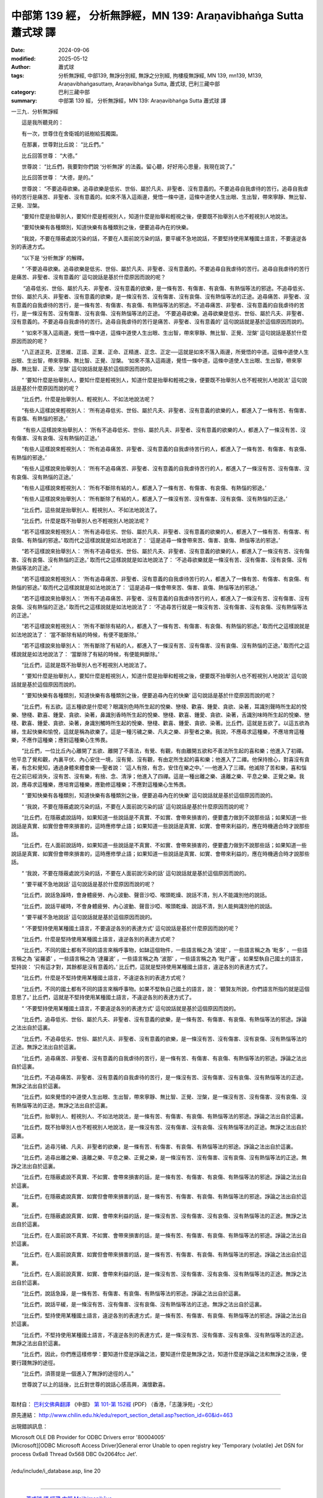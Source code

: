 中部第 139 經， 分析無諍經，MN 139: Araṇavibhaṅga Sutta 蕭式球 譯
====================================================================

:date: 2024-09-06
:modified: 2025-05-12
:author: 蕭式球
:tags: 分析無諍經, 中部139, 無諍分別經, 無諍之分別經, 拘樓瘦無諍經, MN 139, mn139, M139, Araṇavibhaṅgasuttaṃ, Araṇavibhaṅga Sutta, 蕭式球, 巴利三藏中部
:category: 巴利三藏中部
:summary: 中部第 139 經， 分析無諍經，MN 139: Araṇavibhaṅga Sutta 蕭式球 譯



一三九．分析無諍經
　　
　　這是我所聽見的：

　　有一次，世尊住在舍衛城的祇樹給孤獨園。

　　在那裏，世尊對比丘說： “比丘們。”

　　比丘回答世尊： “大德。”

　　世尊說： “比丘們，我要對你們說 ‘分析無諍’ 的法義。留心聽，好好用心思量，我現在說了。”

　　比丘回答世尊： “大德，是的。”

　　世尊說： “不要追尋欲樂。追尋欲樂是低劣、世俗、屬於凡夫、非聖者、沒有意義的。不要追尋自我虐待的苦行。追尋自我虐待的苦行是痛苦、非聖者、沒有意義的。如來不落入這兩邊，覺悟一條中道，這條中道使人生出眼、生出智，帶來寧靜、無比智、正覺、湼槃。

　　“要知什麼是抬舉別人，要知什麼是輕視別人，知道什麼是抬舉和輕視之後，便要既不抬舉別人也不輕視別人地說法。

　　“要知快樂有各種類別，知道快樂有各種類別之後，便要追尋內在的快樂。

　　“我說，不要在隱蔽處說污染的話，不要在人面前說污染的話，要平緩不急地說話，不要堅持使用某種國土語言，不要違逆各別的表達方式。

　　“以下是 ‘分析無諍’ 的解釋。

　　“ ‘不要追尋欲樂。追尋欲樂是低劣、世俗、屬於凡夫、非聖者、沒有意義的。不要追尋自我虐待的苦行。追尋自我虐待的苦行是痛苦、非聖者、沒有意義的’ 這句說話是基於什麼原因而說的呢？

　　 “追尋低劣、世俗、屬於凡夫、非聖者、沒有意義的欲樂，是一條有苦、有傷害、有哀傷、有熱惱等法的邪途。不追尋低劣、世俗、屬於凡夫、非聖者、沒有意義的欲樂，是一條沒有苦、沒有傷害、沒有哀傷、沒有熱惱等法的正途。追尋痛苦、非聖者、沒有意義的自我虐待的苦行，是一條有苦、有傷害、有哀傷、有熱惱等法的邪途。不追尋痛苦、非聖者、沒有意義的自我虐待的苦行，是一條沒有苦、沒有傷害、沒有哀傷、沒有熱惱等法的正途。 ‘不要追尋欲樂。追尋欲樂是低劣、世俗、屬於凡夫、非聖者、沒有意義的。不要追尋自我虐待的苦行。追尋自我虐待的苦行是痛苦、非聖者、沒有意義的’ 這句說話就是基於這個原因而說的。

　　“ ‘如來不落入這兩邊，覺悟一條中道，這條中道使人生出眼、生出智，帶來寧靜、無比智、正覺、湼槃’ 這句說話是基於什麼原因而說的呢？

　　“八正道正見、正思維、正語、正業、正命、正精進、正念、正定──這就是如來不落入兩邊，所覺悟的中道。這條中道使人生出眼、生出智，帶來寧靜、無比智、正覺、湼槃。 ‘如來不落入這兩邊，覺悟一條中道，這條中道使人生出眼、生出智，帶來寧靜、無比智、正覺、湼槃’ 這句說話就是基於這個原因而說的。

　　“ ‘要知什麼是抬舉別人，要知什麼是輕視別人，知道什麼是抬舉和輕視之後，便要既不抬舉別人也不輕視別人地說法’ 這句說話是基於什麼原因而說的呢？

　　“比丘們，什麼是抬舉別人、輕視別人、不如法地說法呢？

　　“有些人這樣說來輕視別人： ‘所有追尋低劣、世俗、屬於凡夫、非聖者、沒有意義的欲樂的人，都進入了一條有苦、有傷害、有哀傷、有熱惱的邪途。’

　　 “有些人這樣說來抬舉別人： ‘所有不追尋低劣、世俗、屬於凡夫、非聖者、沒有意義的欲樂的人，都進入了一條沒有苦、沒有傷害、沒有哀傷、沒有熱惱的正途。’

　　“有些人這樣說來輕視別人： ‘所有追尋痛苦、非聖者、沒有意義的自我虐待苦行的人，都進入了一條有苦、有傷害、有哀傷、有熱惱的邪途。’

　　“有些人這樣說來抬舉別人： ‘所有不追尋痛苦、非聖者、沒有意義的自我虐待苦行的人，都進入了一條沒有苦、沒有傷害、沒有哀傷、沒有熱惱的正途。’

　　“有些人這樣說來輕視別人： ‘所有不斷除有結的人，都進入了一條有苦、有傷害、有哀傷、有熱惱的邪途。’

　　“有些人這樣說來抬舉別人： ‘所有斷除了有結的人，都進入了一條沒有苦、沒有傷害、沒有哀傷、沒有熱惱的正途。’

　　“比丘們，這些就是抬舉別人、輕視別人、不如法地說法了。

　　“比丘們，什麼是既不抬舉別人也不輕視別人地說法呢？

　　“若不這樣說來輕視別人： ‘所有追尋低劣、世俗、屬於凡夫、非聖者、沒有意義的欲樂的人，都進入了一條有苦、有傷害、有哀傷、有熱惱的邪途。’ 取而代之這樣說就是如法地說法了： ‘這是追尋一條會帶來苦、傷害、哀傷、熱惱等法的邪途。’

　　“若不這樣說來抬舉別人： ‘所有不追尋低劣、世俗、屬於凡夫、非聖者、沒有意義的欲樂的人，都進入了一條沒有苦、沒有傷害、沒有哀傷、沒有熱惱的正途。’ 取而代之這樣說就是如法地說法了： ‘不追尋欲樂就是一條沒有苦、沒有傷害、沒有哀傷、沒有熱惱等法的正途。’

　　“若不這樣說來輕視別人： ‘所有追尋痛苦、非聖者、沒有意義的自我虐待苦行的人，都進入了一條有苦、有傷害、有哀傷、有熱惱的邪途。’ 取而代之這樣說就是如法地說法了： ‘這是追尋一條會帶來苦、傷害、哀傷、熱惱等法的邪途。’

　　“若不這樣說來抬舉別人： ‘所有不追尋痛苦、非聖者、沒有意義的自我虐待苦行的人，都進入了一條沒有苦、沒有傷害、沒有哀傷、沒有熱惱的正途。’ 取而代之這樣說就是如法地說法了： ‘不追尋苦行就是一條沒有苦、沒有傷害、沒有哀傷、沒有熱惱等法的正途。’

　　“若不這樣說來輕視別人： ‘所有不斷除有結的人，都進入了一條有苦、有傷害、有哀傷、有熱惱的邪途。’ 取而代之這樣說就是如法地說法了： ‘當不斷除有結的時候，有便不能斷除。’

　　“若不這樣說來抬舉別人： ‘所有斷除了有結的人，都進入了一條沒有苦、沒有傷害、沒有哀傷、沒有熱惱的正途。’ 取而代之這樣說就是如法地說法了： ‘當斷除了有結的時候，有便能夠斷除。’

　　“比丘們，這就是既不抬舉別人也不輕視別人地說法了。

　　“ ‘要知什麼是抬舉別人，要知什麼是輕視別人，知道什麼是抬舉和輕視之後，便要既不抬舉別人也不輕視別人地說法’ 這句說話就是基於這個原因而說的。

　　“ ‘要知快樂有各種類別，知道快樂有各種類別之後，便要追尋內在的快樂’ 這句說話是基於什麼原因而說的呢？

　　“比丘們，有五欲。這五種欲是什麼呢？眼識別色時所生起的悅樂、戀棧、歡喜、鍾愛、貪欲、染著，耳識別聲時所生起的悅樂、戀棧、歡喜、鍾愛、貪欲、染著，鼻識別香時所生起的悅樂、戀棧、歡喜、鍾愛、貪欲、染著，舌識別味時所生起的悅樂、戀棧、歡喜、鍾愛、貪欲、染著，身識別觸時所生起的悅樂、戀棧、歡喜、鍾愛、貪欲、染著。比丘們，這就是五欲了。以這五欲為緣，生起快樂和愉悅，這就是稱為欲樂了。這是一種污穢之樂、凡夫之樂、非聖者之樂。我說，不應尋求這種樂，不應培育這種樂，不應作這種樂；應對這種樂心生怖畏。

　　“比丘們，一位比丘內心離開了五欲、離開了不善法，有覺、有觀，有由離開五欲和不善法所生起的喜和樂；他進入了初禪。他平息了覺和觀，內裏平伏、內心安住一境，沒有覺、沒有觀，有由定所生起的喜和樂；他進入了二禪。他保持捨心，對喜沒有貪著，有念和覺知，通過身體來體會樂──聖者說： ‘這人有捨，有念，安住在樂之中。’ ──他進入了三禪。他滅除了苦和樂，喜和惱在之前已經消失，沒有苦、沒有樂，有捨、念、清淨；他進入了四禪。這是一種出離之樂、遠離之樂、平息之樂、正覺之樂。我說，應尋求這種樂，應培育這種樂，應勤修這種樂；不應對這種樂心生怖畏。

　　“ ‘要知快樂有各種類別，知道快樂有各種類別之後，便要追尋內在的快樂’ 這句說話就是基於這個原因而說的。

　　“ ‘我說，不要在隱蔽處說污染的話，不要在人面前說污染的話’ 這句說話是基於什麼原因而說的呢？

　　“比丘們，在隱蔽處說話時，如果知道一些說話是不真實、不如實、會帶來損害的，便要盡力做到不說那些話；如果知道一些說話是真實、如實但會帶來損害的，這時應修學止語；如果知道一些說話是真實、如實、會帶來利益的，應在時機適合時才說那些話。

　　“比丘們，在人面前說話時，如果知道一些說話是不真實、不如實、會帶來損害的，便要盡力做到不說那些話；如果知道一些說話是真實、如實但會帶來損害的，這時應修學止語；如果知道一些說話是真實、如實、會帶來利益的，應在時機適合時才說那些話。

　　“ ‘我說，不要在隱蔽處說污染的話，不要在人面前說污染的話’ 這句說話就是基於這個原因而說的。

　　“ ‘要平緩不急地說話’ 這句說話是基於什麼原因而說的呢？

　　“比丘們，說話急躁時，會身體疲勞、內心波動、聲音沙啞、喉頭乾燥、說話不清，別人不能識別他的說話。

　　“比丘們，說話平緩時，不會身體疲勞、內心波動、聲音沙啞、喉頭乾燥、說話不清，別人能夠識別他的說話。

　　“ ‘要平緩不急地說話’ 這句說話就是基於這個原因而說的。

　　“ ‘不要堅持使用某種國土語言，不要違逆各別的表達方式’ 這句說話是基於什麼原因而說的呢？

　　“比丘們，什麼是堅持使用某種國土語言，違逆各別的表達方式呢？

　　“比丘們，不同的國土都有不同的語言來稱呼事物，如缽這個物件，一些語言稱之為 ‘波提’ ，一些語言稱之為 ‘毗多’ ，一些語言稱之為 ‘娑羅婆’ ，一些語言稱之為 ‘達羅波’ ，一些語言稱之為 ‘波那’ ，一些語言稱之為 ‘毗尸邏’ 。如果堅執自己國土的語言，堅持說： ‘只有這才對，其餘都是沒有意義的。’ 比丘們，這就是堅持使用某種國土語言，違逆各別的表達方式了。

　　“比丘們，什麼是不堅持使用某種國土語言，不違逆各別的表達方式呢？

　　“比丘們，不同的國土都有不同的語言來稱呼事物。如果不堅執自己國土的語言，說： ‘聽賢友所說，你們語言所指的就是這個意思了。’ 比丘們，這就是不堅持使用某種國土語言，不違逆各別的表達方式了。

　　“ ‘不要堅持使用某種國土語言，不要違逆各別的表達方式’ 這句說話就是基於這個原因而說的。

　　“比丘們，追尋低劣、世俗、屬於凡夫、非聖者、沒有意義的欲樂，是一條有苦、有傷害、有哀傷、有熱惱等法的邪途。諍論之法出自於這裏。

　　“比丘們，不追尋低劣、世俗、屬於凡夫、非聖者、沒有意義的欲樂，是一條沒有苦、沒有傷害、沒有哀傷、沒有熱惱等法的正途。無諍之法出自於這裏。

　　“比丘們，追尋痛苦、非聖者、沒有意義的自我虐待的苦行，是一條有苦、有傷害、有哀傷、有熱惱等法的邪途。諍論之法出自於這裏。

　　“比丘們，不追尋痛苦、非聖者、沒有意義的自我虐待的苦行，是一條沒有苦、沒有傷害、沒有哀傷、沒有熱惱等法的正途。無諍之法出自於這裏。

　　“比丘們，如來覺悟的中道使人生出眼、生出智，帶來寧靜、無比智、正覺、湼槃，是一條沒有苦、沒有傷害、沒有哀傷、沒有熱惱等法的正途。無諍之法出自於這裏。

　　“比丘們，抬舉別人、輕視別人、不如法地說法，是一條有苦、有傷害、有哀傷、有熱惱等法的邪途。諍論之法出自於這裏。

　　“比丘們，既不抬舉別人也不輕視別人地說法，是一條沒有苦、沒有傷害、沒有哀傷、沒有熱惱等法的正途。無諍之法出自於這裏。

　　“比丘們，追尋污穢、凡夫、非聖者的欲樂，是一條有苦、有傷害、有哀傷、有熱惱等法的邪途。諍論之法出自於這裏。

　　“比丘們，追尋出離之樂、遠離之樂、平息之樂、正覺之樂，是一條沒有苦、沒有傷害、沒有哀傷、沒有熱惱等法的正途。無諍之法出自於這裏。

　　“比丘們，在隱蔽處說不真實、不如實、會帶來損害的話，是一條有苦、有傷害、有哀傷、有熱惱等法的邪途。諍論之法出自於這裏。

　　“比丘們，在隱蔽處說真實、如實但會帶來損害的話，是一條有苦、有傷害、有哀傷、有熱惱等法的邪途。諍論之法出自於這裏。

　　“比丘們，在隱蔽處說真實、如實、會帶來利益的話，是一條沒有苦、沒有傷害、沒有哀傷、沒有熱惱等法的正途。無諍之法出自於這裏。

　　“比丘們，在人面前說不真實、不如實、會帶來損害的話，是一條有苦、有傷害、有哀傷、有熱惱等法的邪途。諍論之法出自於這裏。

　　“比丘們，在人面前說真實、如實但會帶來損害的話，是一條有苦、有傷害、有哀傷、有熱惱等法的邪途。諍論之法出自於這裏。

　　“比丘們，在人面前說真實、如實、會帶來利益的話，是一條沒有苦、沒有傷害、沒有哀傷、沒有熱惱等法的正途。無諍之法出自於這裏。

　　“比丘們，說話急躁，是一條有苦、有傷害、有哀傷、有熱惱等法的邪途。諍論之法出自於這裏。

　　“比丘們，說話平緩，是一條沒有苦、沒有傷害、沒有哀傷、沒有熱惱等法的正途。無諍之法出自於這裏。

　　“比丘們，堅持使用某種國土語言，違逆各別的表達方式，是一條有苦、有傷害、有哀傷、有熱惱等法的邪途。諍論之法出自於這裏。

　　“比丘們，不堅持使用某種國土語言，不違逆各別的表達方式，是一條沒有苦、沒有傷害、沒有哀傷、沒有熱惱等法的正途。無諍之法出自於這裏。

　　“比丘們，因此，你們應這樣修學：要知道什麼是諍論之法，要知道什麼是無諍之法，知道什麼是諍論之法和無諍之法後，便要行踐無諍的途徑。

　　“比丘們，須菩提是一個進入了無諍的途徑的人。”

　　世尊說了以上的話後，比丘對世尊的說話心感高興，滿懷歡喜。

------

取材自： `巴利文佛典翻譯 <https://www.chilin.org/news/news-detail.php?id=202&type=2>`__ 《中部》 `第 101-第 152經 <https://www.chilin.org/upload/culture/doc/1666608331.pdf>`_ (PDF) （香港，「志蓮淨苑」-文化）

原先連結： http://www.chilin.edu.hk/edu/report_section_detail.asp?section_id=60&id=463

出現錯誤訊息：

| Microsoft OLE DB Provider for ODBC Drivers error '80004005'
| [Microsoft][ODBC Microsoft Access Driver]General error Unable to open registry key 'Temporary (volatile) Jet DSN for process 0x6a8 Thread 0x568 DBC 0x2064fcc Jet'.
| 
| /edu/include/i_database.asp, line 20
| 

------

- `蕭式球 譯 經藏 中部 Majjhimanikāya <{filename}majjhima-nikaaya-tr-by-siu-sk%zh.rst>`__

- `巴利大藏經 經藏 中部 Majjhimanikāya <{filename}majjhima-nikaaya%zh.rst>`__

- `經文選讀 <{filename}/articles/canon-selected/canon-selected%zh.rst>`__ 

- `Tipiṭaka 南傳大藏經; 巴利大藏經 <{filename}/articles/tipitaka/tipitaka%zh.rst>`__


..
  2025-05-12; created on 2024-09-06
